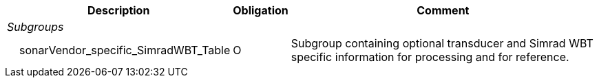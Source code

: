 :var: {nbsp}{nbsp}{nbsp}{nbsp}
:attr: {var}{var}
[%autowidth,options="header",]
|===
|Description |Obligation |Comment
e|Subgroups | |
 |{var}sonarVendor_specific_SimradWBT_Table |O |Subgroup containing optional transducer and Simrad WBT specific information for processing and for reference.
|===


